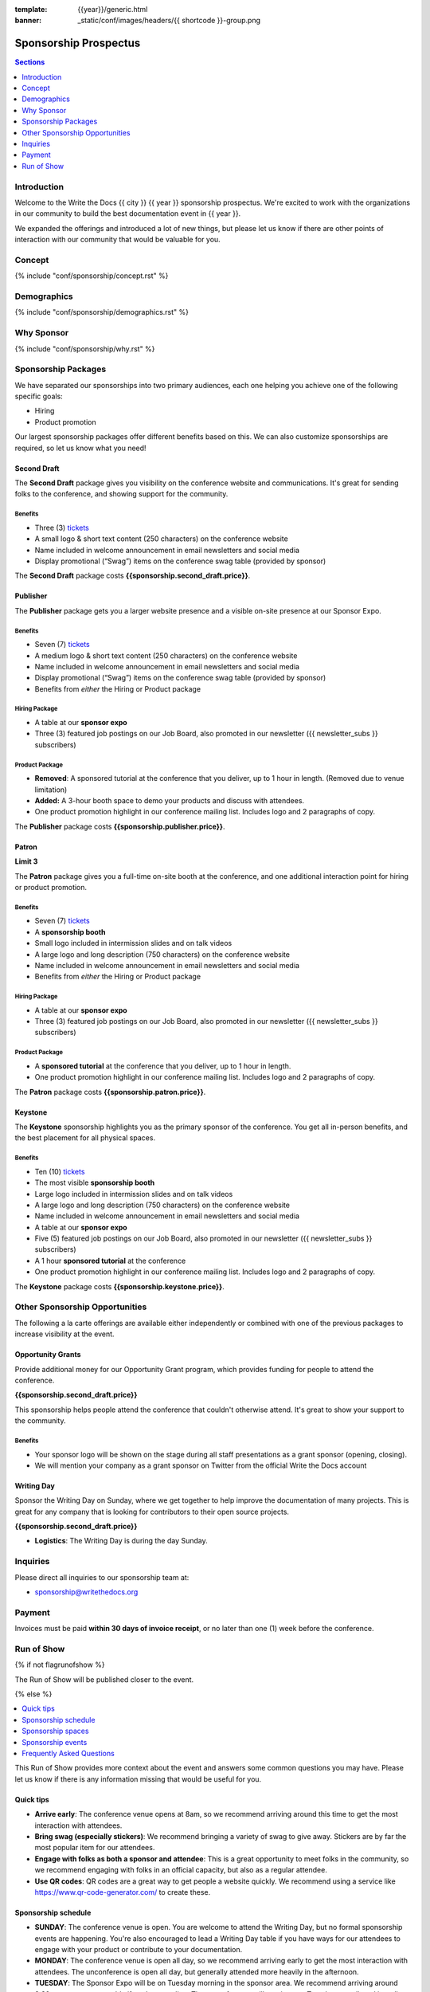 :template: {{year}}/generic.html
:banner: _static/conf/images/headers/{{ shortcode }}-group.png

Sponsorship Prospectus
######################

.. contents:: Sections
   :local:
   :depth: 1
   :backlinks: none

Introduction
============

Welcome to the Write the Docs {{ city }} {{ year }} sponsorship prospectus.
We're excited to work with the organizations in our community to build the best documentation event in {{ year }}.

We expanded the offerings and introduced a lot of new things,
but please let us know if there are other points of interaction with our community that would be valuable for you.

Concept
=======

{% include "conf/sponsorship/concept.rst" %}

Demographics
============

{% include "conf/sponsorship/demographics.rst" %}

Why Sponsor
===========

{% include "conf/sponsorship/why.rst" %}

Sponsorship Packages
====================

We have separated our sponsorships into two primary audiences,
each one helping you achieve one of the following specific goals:

* Hiring
* Product promotion

Our largest sponsorship packages offer different benefits based on this.
We can also customize sponsorships are required,
so let us know what you need!

Second Draft
------------

The **Second Draft** package gives you visibility on the conference website and communications.
It's great for sending folks to the conference,
and showing support for the community.

Benefits
~~~~~~~~

- Three (3) tickets_
- A small logo & short text content (250 characters) on the conference website
- Name included in welcome announcement in email newsletters and social media
- Display promotional (“Swag”) items on the conference swag table (provided by sponsor)

The **Second Draft** package costs **{{sponsorship.second_draft.price}}**.

Publisher
---------

The **Publisher** package gets you a larger website presence and a visible on-site presence at our Sponsor Expo.

Benefits
~~~~~~~~

- Seven (7) tickets_
- A medium logo & short text content (250 characters) on the conference website
- Name included in welcome announcement in email newsletters and social media
- Display promotional (“Swag”) items on the conference swag table (provided by sponsor)
- Benefits from *either* the Hiring or Product package

Hiring Package
~~~~~~~~~~~~~~

- A table at our **sponsor expo**
- Three (3) featured job postings on our Job Board, also promoted in our newsletter ({{ newsletter_subs }} subscribers)

Product Package
~~~~~~~~~~~~~~~

- **Removed**: A sponsored tutorial at the conference that you deliver, up to 1 hour in length. (Removed due to venue limitation)
- **Added:** A 3-hour booth space to demo your products and discuss with attendees.
- One product promotion highlight in our conference mailing list. Includes logo and 2 paragraphs of copy.

The **Publisher** package costs **{{sponsorship.publisher.price}}**.

Patron
------

**Limit 3**

The **Patron** package gives you a full-time on-site booth at the conference, and one additional interaction point for hiring or product promotion.

Benefits
~~~~~~~~

- Seven (7) tickets_
- A **sponsorship booth**
- Small logo included in intermission slides and on talk videos
- A large logo and long description (750 characters) on the conference website
- Name included in welcome announcement in email newsletters and social media
- Benefits from *either* the Hiring or Product package

Hiring Package
~~~~~~~~~~~~~~

- A table at our **sponsor expo**
- Three (3) featured job postings on our Job Board, also promoted in our newsletter ({{ newsletter_subs }} subscribers)

Product Package
~~~~~~~~~~~~~~~

- A **sponsored tutorial** at the conference that you deliver, up to 1 hour in length.
- One product promotion highlight in our conference mailing list. Includes logo and 2 paragraphs of copy.

The **Patron** package costs **{{sponsorship.patron.price}}**.

Keystone
--------

The **Keystone** sponsorship highlights you as the primary sponsor of the conference. You get all in-person benefits, and the best placement for all physical spaces.

Benefits
~~~~~~~~

- Ten (10) tickets_
- The most visible **sponsorship booth**
- Large logo included in intermission slides and on talk videos
- A large logo and long description (750 characters) on the conference website
- Name included in welcome announcement in email newsletters and social media
- A table at our **sponsor expo**
- Five (5) featured job postings on our Job Board, also promoted in our newsletter ({{ newsletter_subs }} subscribers)
- A 1 hour **sponsored tutorial** at the conference
- One product promotion highlight in our conference mailing list. Includes logo and 2 paragraphs of copy.

The **Keystone** package costs **{{sponsorship.keystone.price}}**.

Other Sponsorship Opportunities
===============================

The following a la carte offerings are available either independently or
combined with one of the previous packages to increase visibility at the event.

Opportunity Grants
------------------

Provide additional money for our Opportunity Grant program,
which provides funding for people to attend the conference.

**{{sponsorship.second_draft.price}}**

This sponsorship helps people attend the conference that couldn't otherwise attend.
It's great to show your support to the community.

Benefits
~~~~~~~~

* Your sponsor logo will be shown on the stage during all staff presentations as a grant sponsor (opening, closing).
* We will mention your company as a grant sponsor on Twitter from the official Write the Docs account

Writing Day
-----------

Sponsor the Writing Day on Sunday, where we get together to help improve the documentation of many projects.
This is great for any company that is looking for contributors to their open source projects.

**{{sponsorship.second_draft.price}}**

- **Logistics**: The Writing Day is during the day Sunday.

Inquiries
=========

Please direct all inquiries to our sponsorship team at:

- sponsorship@writethedocs.org

Payment
=======

Invoices must be paid **within 30 days of invoice receipt**, or no later than one (1) week before the conference.

.. _ticket: https://ti.to/writethedocs/write-the-docs-{{shortcode}}-{{year}}/
.. _tickets: https://ti.to/writethedocs/write-the-docs-{{shortcode}}-{{year}}/


Run of Show
===========
{% if not flagrunofshow %}

The Run of Show will be published closer to the event.

{% else %}

.. contents::
   :local:
   :depth: 1
   :backlinks: none

This Run of Show provides more context about the event and answers some common questions you may have.
Please let us know if there is any information missing that would be useful for you.

Quick tips
----------

* **Arrive early**: The conference venue opens at 8am, so we recommend arriving around this time to get the most interaction with attendees.
* **Bring swag (especially stickers)**: We recommend bringing a variety of swag to give away. Stickers are by far the most popular item for our attendees.
* **Engage with folks as both a sponsor and attendee**: This is a great opportunity to meet folks in the community, so we recommend engaging with folks in an official capacity, but also as a regular attendee.
* **Use QR codes**: QR codes are a great way to get people a website quickly. We recommend using a service like https://www.qr-code-generator.com/ to create these.

Sponsorship schedule
--------------------

* **SUNDAY**: The conference venue is open. You are welcome to attend the Writing Day, but no formal sponsorship events are happening. You're also encouraged to lead a Writing Day table if you have ways for our attendees to engage with your product or contribute to your documentation.

* **MONDAY**: The conference venue is open all day, so we recommend arriving early to get the most interaction with attendees. The unconference is open all day, but generally attended more heavily in the afternoon. 

* **TUESDAY**: The Sponsor Expo will be on Tuesday morning in the sponsor area. We recommend arriving around 8:30am to set up your table if you're attending. The unconference will continue on Tuesday as well, and is well attended.

See the :doc:`full schedule </conf/{{ shortcode }}/{{ year }}/schedule>` for exact timing details.

Sponsorship spaces
------------------

A quick overview of the spaces in the venue that are important:

* The *main stage* is where talks happen.
* The *stage hallway* is where registration, sponsor booths, and swag tables are set up. This is where the Sponsor Expo will happen.
* The *unconference room* is downstairs from the main stage. This is where unconference sessions will be happening.

Sponsorship events
------------------

Sponsor Expo
~~~~~~~~~~~~

On Tuesday morning we hold our Sponsor Expo,
which is a wonderful place to connect with our attendees.
This gives you a chance to discuss whatever you'd like to with our attendees.

Many attendees are looking for jobs now or will be in the near future,
so it's a great chance to talk more about your company culture and open positions.
Similarly,
they are always looking for great products to use in their day to day workflows.

**Logistics**: You will be assigned a booth where you can engage with attendees and answer questions.  We recommend that you answer general questions in the main session and schedule follow up discussions with folks later in the day or after the conference if they have deeper interest. We recommend having handouts or a QR code where folks can learn more.

Unconference
~~~~~~~~~~~~

The unconference is a great place to talk with attendees about your company and products.
If your sponsorship package includes Product promotion, you can use this time to talk about your product and how it can help the community.

We recommend having a few discussion topics ready to go, so that you can post your unconference session about them early in the conference.
This allows people to see the sessions, and plan to attend!

**Logistics**: You will be given a number of slots at the unconference, and you can sign up with your official company as the host. Other attendees will be able to sign up for sessions, but under their names instead of a specific company.

Writing day
~~~~~~~~~~~

On Sunday we hold our Writing Day.
This is a place where the community gathers to get actual work done.
This generally involved communities and organizations hosting a documentation sprint on some piece of documentation that is open source and needs improvements.

If you want to participate in the Writing Day,
it helps to do a bit of work up front.
The best way to prepare is to have a set of issues that you've already picked as "easy for beginners".
Starting with these issues will make it much easier for people to start,
and feel productive.
Make sure you also have good installation instructions and other helpful beginners content as well.

**Logistics**: We will send a signup sheet to the general attendee list before the conference, where you can sign up for a table. You can introduce your project to attendees on Sunday morning during the Writing Day Introduction, and then engage with attendees during the day of the event.

Frequently Asked Questions
--------------------------

How do I get the most out of my sponsorship?
~~~~~~~~~~~~~~~~~~~~~~~~~~~~~~~~~~~~~~~~~~~~

Come prepared to engage with our community, and to learn just as much as you teach. Engage with our event as attendees as well as sponsors. Send technical staff who can chat with people on the interesting things your company is doing, and get value from the vast amount of insight in the room. We do have some decision makers in the room, but soft sells will work better than hard sales in the environment we strive for.

Who is my primary contact?
~~~~~~~~~~~~~~~~~~~~~~~~~~

Eric Holscher will be your primary contact, but our team is available at sponsorship@writethedocs.org. If you have a time sensitive inquiry, please email the entire team to ensure a timely response.

During the conference itself, we will also have a *help desk* available on the Hopin venue.
You can find staff members there to ask any additional questions you might have.

How do I use my sponsorship tickets?
~~~~~~~~~~~~~~~~~~~~~~~~~~~~~~~~~~~~

You should have received a unique URL with a discount code for your sponsorship tickets. We are happy to send it over again, just ask!

How do I use my job postings?
~~~~~~~~~~~~~~~~~~~~~~~~~~~~~

You can post your jobs to our `job board <https://jobs.writethedocs.org/>`_.
You will be given a discount code that will let you post them for free,
please ask us for this if you don't have it!
They will be published in our :doc:`Newsletter </newsletter>` every month,
and displayed on our website as well.

What do I need for the Sponsor Expo?
~~~~~~~~~~~~~~~~~~~~~~~~~~~~~~~~~~~~

The Sponsor Expo will be a low key event. Generally we recommend having links available to resources, and ways for attendees to engage with you online after the event.
Also some fun swag is never a bad choice :)

{% endif %}
